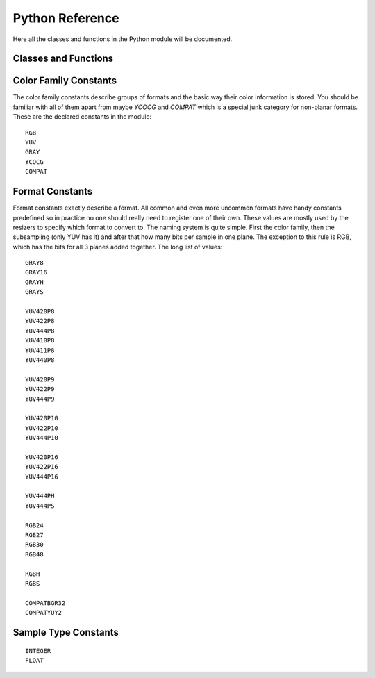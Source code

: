 Python Reference
================
Here all the classes and functions in the Python module will be documented.

Classes and Functions
#####################
.. py:function:: get_core([threads = 0, add_cache = True, accept_lowercase = False])

   Get the singleton Core object. If it is the first time the function is called
   the Core will be instantiated with the given options. If the Core already has
   been instantiated all options are ignored. Setting *threads* to a value
   greater than zero overrides the autodetection.

.. py:function:: set_message_handler(handler_func)

   Sets a function to handle all debug output and fatal errors. The function should have the form *handler(level, message)*,
   where level correcsponds to the vapoursynth.mt constants. Passing *None* restores the default handler which prints to stderr.
   
.. py:function:: get_output([index = 0])

   Get a previously set output node. Throws an error if the index hasn't been
   set.

.. py:function:: clear_output([index = 0])

   Clears a previously set clip for output.

.. py:function:: clear_outputs()

   Clears all clips set for output in the current environment.

.. py:class:: Core

   The *Core* class uses a singleton pattern, use *get_core()* to obtain an
   instance. All loaded plugins are exposed as attributes of the core object.
   These attributes in turn hold the contained functions in the plugin.
   Use *get_plugins()* to obtain a full list of all currently loaded plugins
   you may call this way.
   
   .. py:attribute:: num_threads
      
      The number of concurrent threads used by the core. Can be set to change the number. Setting to a value less than one makes it default to the number of hardware threads.
      
   .. py:attribute:: add_cache
   
      For debugging purposes only. When set to *False* no caches will be automatically inserted between filters.
      
   .. py:attribute:: accept_lowercase
   
      When set to *True* function name lookups in the core are case insensitive. Don't distribute scripts that need it to be set.
      
   .. py:attribute:: max_cache_size
   
      Set the upper framebuffer cache size after which memory is aggressively
      freed. The value is in megabytes.

   .. py:method:: set_max_cache_size(mb)

      An alias for setting *max_cache_size*. Kept for compatibility with older scripts.

   .. py:method:: get_plugins()

      Returns a dict containing all loaded plugins and their functions.

   .. py:method:: list_functions()

      Works similar to *get_plugins()* but returns a human readable string.

   .. py:method:: register_format(color_family, sample_type, bits_per_sample, subsampling_w, subsampling_h)

      Register a new Format object or obtain a reference to an existing one if
      it has already been registered. Invalid formats throw an exception.

   .. py:method:: get_format(id)

      Retrieve a Format object corresponding to the id. Returns None if there is no format with the corresponding *id*.

   .. py:method:: version()

      Returns version information as a string.
      
   .. py:method:: version_number()

      Returns the core version as a number.

.. py:class:: VideoNode

   Represents a video clip. The class itself supports indexing and slicing to
   perform trim, reverse and selectevery operations. Several operators are also
   defined for the VideoNode class: addition appends clips and multiplication
   repeats them. Note that slicing and indexing always return a new VideoNode
   object and not a VideoFrame.

   .. py:attribute:: format

      A Format object describing the frame data. If the format can change
      between frames this value is None.

   .. py:attribute:: width

      The width of the video. This value will be 0 if the width and height can
      change between frames.

   .. py:attribute:: height

      The height of the video. This value will be 0 if the width and height can
      change between frames.

   .. py:attribute:: num_frames

      The number of frames in the clip. This value will be 0 if the total number
      of frames is unknown or infinite.

   .. py:attribute:: fps_num

      The numerator of the framerate. If the clip has variable framerate the
      value will be 0.

   .. py:attribute:: fps_den

      The denominator of the framerate. If the clip has variable framerate the
      value will be 0.

   .. py:attribute:: flags

      Special flags set for this clip. This attribute should normally be
      ignored.

   .. py:method:: get_frame(n)

      Returns a VideoFrame from position n.

   .. py:method:: set_output(index = 0)

      Set the clip to be accessible for output. This is the standard way to
      specify which clip(s) to output and all VapourSynth tools (vsvfw, vsfs,
      vspipe) use the clip in *index* 0.

   .. py:method:: output(fileobj[, y4m = False, prefetch = 0, progress_update = None])
 
      Write the whole clip to the specified file handle. It is possible to pipe to stdout by specifying *sys.stdout* as the file.
      YUV4MPEG2 headers will be appended when *y4m* is true.
      The current progress can be reported by passing a callback function of the form *func(current_frame, total_frames)* to *progress_update*.
      The *prefetch* argument is only for debugging purposes and should never need to be changed.
      
.. py:class:: VideoFrame

      This class represents a video frame and all metadata attached to it.

   .. py:attribute:: format

      A Format object describing the frame data.

   .. py:attribute:: width

      The width of the frame.

   .. py:attribute:: height

      The height of the frame.

   .. py:attribute:: readonly

      If *readonly* is True the frame data and properties cannot be modified.

   .. py:attribute:: props

      This attribute holds all the frame's properties mapped as sub-attributes.

   .. py:method:: copy()

      Returns a writable copy of the frame.

   .. py:method:: get_read_ptr(plane)

      Returns a pointer to the raw frame data. The data may not be modified.
      
   .. py:method:: get_read_array(plane)

      Returns a memoryview of the frame data that's only valid as long as the VideoFrame object exists. The data may not be modified.

   .. py:method:: get_write_ptr(plane)

      Returns a pointer to the raw frame data. It may be written to using ctypes
      or some other similar python package.
      
   .. py:method:: get_write_array(plane)

      Returns a memoryview of the frame data that's only valid as long as the VideoFrame object exists.

   .. py:method:: get_stride(plane)

      Returns the stride between lines in a *plane*.

.. py:class:: Format

   This class represents all information needed to describe a frame format. It
   holds the general color type, subsampling, number of planes and so on.
   The names map directly to the C API so consult it for more detailed
   information.

   .. py:attribute:: id

      A unique *id* identifying the format.

   .. py:attribute:: name

      A human readable name of the format.

   .. py:attribute:: color_family

      Which group of colorspaces the format describes.

   .. py:attribute:: sample_type

      If the format is integer or floating point based.

   .. py:attribute:: bits_per_sample

      How many bits are used to store one sample in one plane.

   .. py:attribute:: bytes_per_sample

      The actual storage is padded up to 2^n bytes for efficiency.

   .. py:attribute:: subsampling_w

      The subsampling for the second and third plane in the horizontal
      direction.

   .. py:attribute:: subsampling_h

      The subsampling for the second and third plane in the vertical direction.

   .. py:attribute:: num_planes

      The number of planes the format has.

.. py:class:: Plugin

   Plugin is a class that represents a loaded plugin and its namespace.

   .. py:method:: get_functions()

      Returns a dict containing all the functions in the plugin. You can access
      it by calling *core.std.get_functions()*. Replace *std* with the namespace
      of the plugin you want to query.

   .. py:method:: list_functions()

      Works similar to *get_functions()* but returns a human readable string.
      
.. py:class:: Function

   Function is a simple wrapper class for a function provided by a VapourSynth plugin.
   Its main purpose is to be called and nothing else.
   
.. py:class:: Func

   Func is a simple wrapper class for VapourSynth VSFunc objects.
   Its main purpose is to be called and manage reference counting.

.. py:exception:: Error

   The standard exception class. This exception is thrown on most errors
   encountered in VapourSynth.

Color Family Constants
######################

The color family constants describe groups of formats and the basic way their
color information is stored. You should be familiar with all of them apart from
maybe *YCOCG* and *COMPAT* which is a special junk category for non-planar
formats. These are the declared constants in the module::

   RGB
   YUV
   GRAY
   YCOCG
   COMPAT

Format Constants
################
Format constants exactly describe a format. All common and even more uncommon
formats have handy constants predefined so in practice no one should really
need to register one of their own. These values are mostly used by the resizers
to specify which format to convert to. The naming system is quite simple. First
the color family, then the subsampling (only YUV has it) and after that how many
bits per sample in one plane. The exception to this rule is RGB, which has the
bits for all 3 planes added together. The long list of values::

   GRAY8
   GRAY16
   GRAYH
   GRAYS

   YUV420P8
   YUV422P8
   YUV444P8
   YUV410P8
   YUV411P8
   YUV440P8

   YUV420P9
   YUV422P9
   YUV444P9

   YUV420P10
   YUV422P10
   YUV444P10

   YUV420P16
   YUV422P16
   YUV444P16

   YUV444PH
   YUV444PS

   RGB24
   RGB27
   RGB30
   RGB48

   RGBH
   RGBS

   COMPATBGR32
   COMPATYUY2

Sample Type Constants
#####################

::

   INTEGER
   FLOAT
